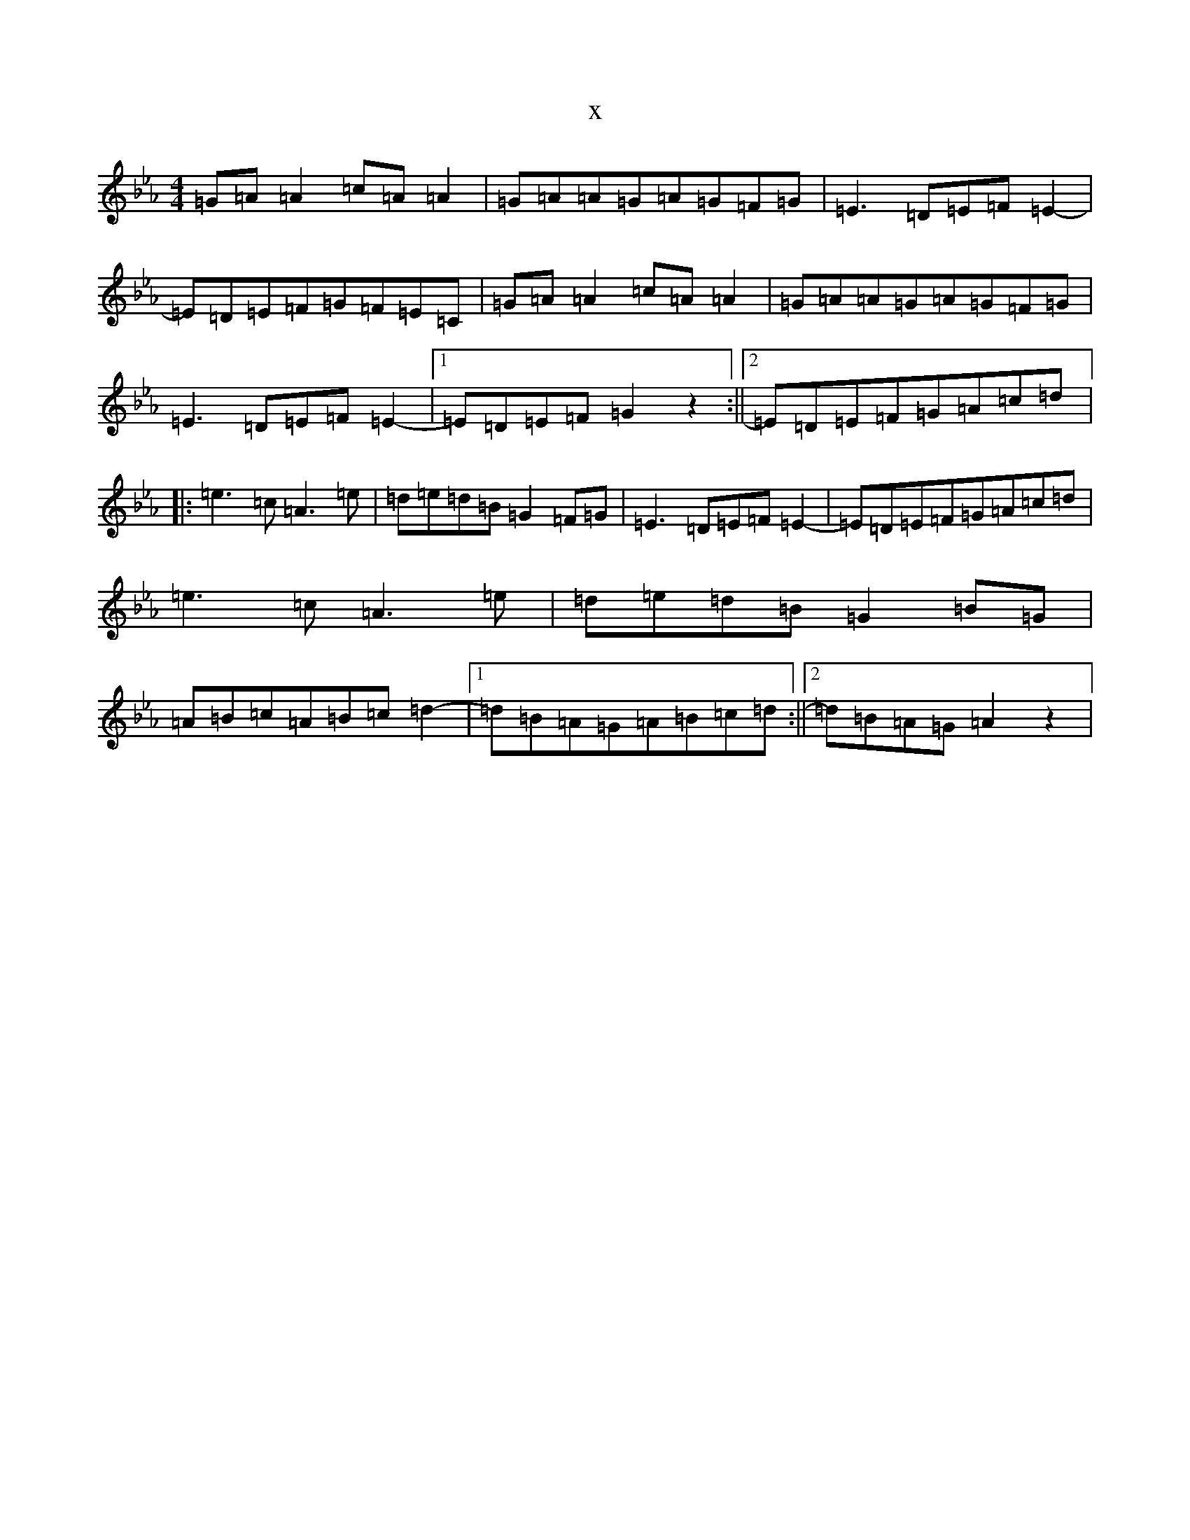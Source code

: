 X:17075
T:x
L:1/8
M:4/4
K: C minor
=G=A=A2=c=A=A2|=G=A=A=G=A=G=F=G|=E3=D=E=F=E2-|=E=D=E=F=G=F=E=C|=G=A=A2=c=A=A2|=G=A=A=G=A=G=F=G|=E3=D=E=F=E2-|1=E=D=E=F=G2z2:||2=E=D=E=F=G=A=c=d|:=e3=c=A3=e|=d=e=d=B=G2=F=G|=E3=D=E=F=E2-|=E=D=E=F=G=A=c=d|=e3=c=A3=e|=d=e=d=B=G2=B=G|=A=B=c=A=B=c=d2-|1=d=B=A=G=A=B=c=d:||2=d=B=A=G=A2z2|